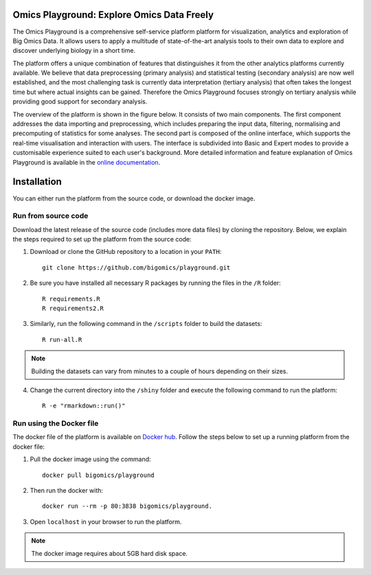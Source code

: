 Omics Playground: Explore Omics Data Freely
================================================================================

The Omics Playground is a comprehensive self-service platform platform 
for visualization, analytics and exploration of Big Omics Data. 
It allows users to apply a multitude of state-of-the-art analysis tools 
to their own data to explore and discover underlying biology in a short time.

The platform offers a unique combination of features that 
distinguishes it from the other analytics platforms currently available. 
We believe that data preprocessing (primary analysis) and statistical 
testing (secondary analysis) are now well established, and the most challenging 
task is currently data interpretation (tertiary analysis) that often takes the 
longest time but where actual insights can be gained. Therefore the Omics 
Playground focuses strongly on tertiary analysis while providing good support 
for secondary analysis.

The overview of the platform is shown in the figure below. It consists of
two main components. The first component addresses the data
importing and preprocessing, which includes preparing the input data, filtering,
normalising and precomputing of statistics for some analyses. The second part is
composed of the online interface, which supports the real-time visualisation and
interaction with users. The interface is subdivided into Basic and Expert modes
to provide a customisable experience suited to each user's background.
More detailed information and feature explanation of Omics Playground is 
available in the `online documentation <https://omicsplayground.readthedocs.io>`__.

.. figure:: docs/figures/overview.png
    :align: center
    :width: 100%



Installation
================================================================================

You can either run the platform from the source code, or download the docker image.


Run from source code
--------------------------------------------------------------------------------

Download the latest release of the source code (includes more data files) by cloning
the repository. Below, we explain the steps required to set up the platform from
the source code:

1. Download or clone the GitHub repository to a location in your ``PATH``::

    git clone https://github.com/bigomics/playground.git
2. Be sure you have installed all necessary R packages by running the files in the ``/R`` folder::

    R requirements.R
    R requirements2.R
3. Similarly, run the following command in the ``/scripts`` folder to build the datasets::

    R run-all.R

.. note::

    Building the datasets can vary from minutes to a couple of hours depending on their sizes.
4. Change the current directory into the ``/shiny`` folder and execute the following command to run the platform::

    R -e "rmarkdown::run()"


Run using the Docker file
--------------------------------------------------------------------------------

The docker file of the platform is available on `Docker hub 
<https://www.docker.com/bigomics>`__.
Follow the steps below to set up a running platform from the docker file:

1. Pull the docker image using the command::

    docker pull bigomics/playground
2. Then run the docker with::

    docker run --rm -p 80:3838 bigomics/playground. 
3. Open ``localhost`` in your browser to run the platform.


.. note::

    The docker image requires about 5GB hard disk space.
    
    
